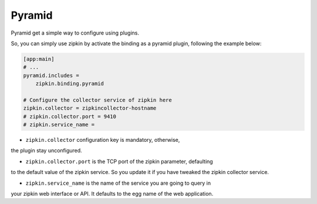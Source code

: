 Pyramid
=======

Pyramid get a simple way to configure using plugins.

So, you can simply use zipkin by activate the binding as a pyramid plugin,
following the example below:


.. code-block:: ini


  [app:main]
  # ...
  pyramid.includes =
      zipkin.binding.pyramid

  # Configure the collector service of zipkin here
  zipkin.collector = zipkincollector-hostname
  # zipkin.collector.port = 9410
  # zipkin.service_name = 


* ``zipkin.collector`` configuration key is mandatory, otherwise,
the plugin stay unconfigured.

* ``zipkin.collector.port`` is the TCP port of the zipkin parameter, defaulting
to the default value of the zipkin service. So you update it if you have
tweaked the zipkin collector service.

* ``zipkin.service_name`` is the name of the service you are going to query in
your zipkin web interface or API. It defaults to the egg name of the web
application.
